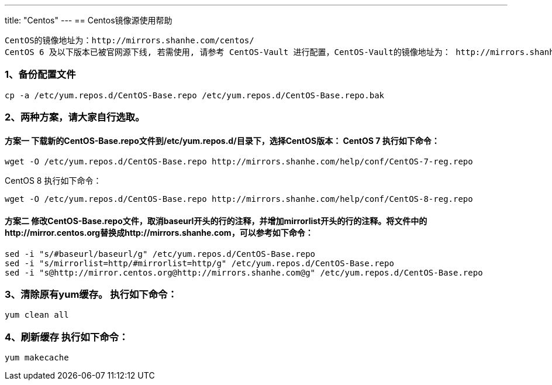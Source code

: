 ---
title: "Centos"
---
== Centos镜像源使用帮助

....
CentOS的镜像地址为：http://mirrors.shanhe.com/centos/
CentOS 6 及以下版本已被官网源下线, 若需使用, 请参考 CentOS-Vault 进行配置，CentOS-Vault的镜像地址为： http://mirrors.shanhe.com/centos-vault/
....

=== 1、备份配置文件

....
cp -a /etc/yum.repos.d/CentOS-Base.repo /etc/yum.repos.d/CentOS-Base.repo.bak
....

=== 2、两种方案，请大家自行选取。

==== 方案一 下载新的CentOS-Base.repo文件到/etc/yum.repos.d/目录下，选择CentOS版本： CentOS 7 执行如下命令：

....
wget -O /etc/yum.repos.d/CentOS-Base.repo http://mirrors.shanhe.com/help/conf/CentOS-7-reg.repo
....

CentOS 8 执行如下命令：

....
wget -O /etc/yum.repos.d/CentOS-Base.repo http://mirrors.shanhe.com/help/conf/CentOS-8-reg.repo
....

==== 方案二 修改CentOS-Base.repo文件，取消baseurl开头的行的注释，并增加mirrorlist开头的行的注释。将文件中的http://mirror.centos.org替换成http://mirrors.shanhe.com，可以参考如下命令：

....
sed -i "s/#baseurl/baseurl/g" /etc/yum.repos.d/CentOS-Base.repo
sed -i "s/mirrorlist=http/#mirrorlist=http/g" /etc/yum.repos.d/CentOS-Base.repo
sed -i "s@http://mirror.centos.org@http://mirrors.shanhe.com@g" /etc/yum.repos.d/CentOS-Base.repo
....

=== 3、清除原有yum缓存。 执行如下命令：

....
yum clean all
....

=== 4、刷新缓存 执行如下命令：

....
yum makecache
....
